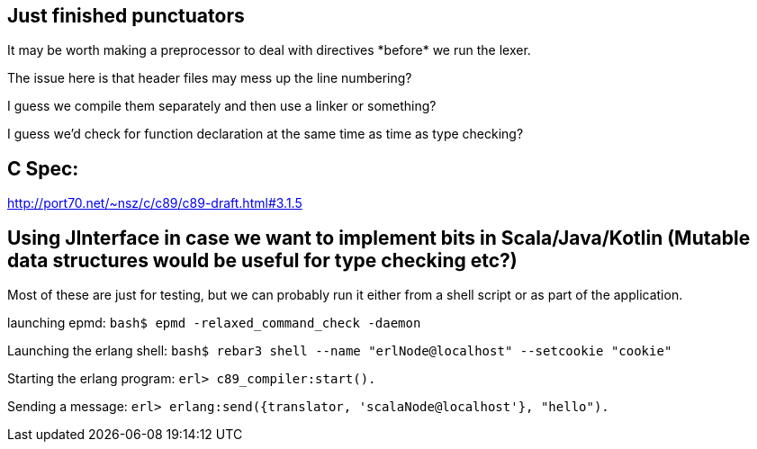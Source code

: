 == Just finished punctuators
It may be worth making a preprocessor to deal with directives \*before* we run the lexer.

The issue here is that header files may mess up the line numbering?

I guess we compile them separately and then use a linker or something?

I guess we'd check for function declaration at the same time as time as type checking?

== C Spec:
http://port70.net/~nsz/c/c89/c89-draft.html#3.1.5

== Using JInterface in case we want to implement bits in Scala/Java/Kotlin (Mutable data structures would be useful for type checking etc?)
Most of these are just for testing, but we can probably run it either from a shell script or as part of the application.

launching epmd:  
`bash$ epmd -relaxed_command_check -daemon`  

Launching the erlang shell:  
`bash$ rebar3 shell --name "erlNode@localhost" --setcookie "cookie"`  

Starting the erlang program:   
`erl> c89_compiler:start().`   

Sending a message:  
`erl> erlang:send({translator, 'scalaNode@localhost'}, "hello").`  

